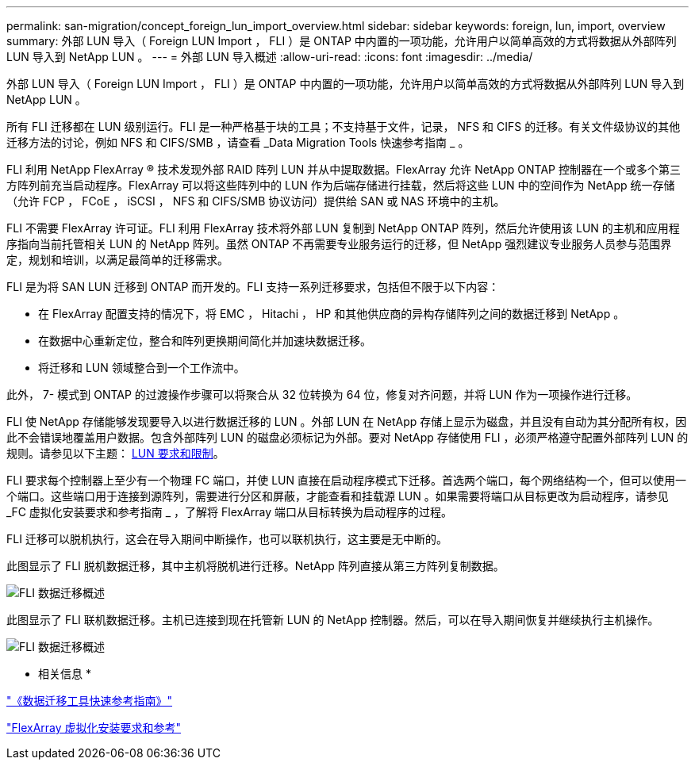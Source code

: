 ---
permalink: san-migration/concept_foreign_lun_import_overview.html 
sidebar: sidebar 
keywords: foreign, lun, import, overview 
summary: 外部 LUN 导入（ Foreign LUN Import ， FLI ）是 ONTAP 中内置的一项功能，允许用户以简单高效的方式将数据从外部阵列 LUN 导入到 NetApp LUN 。 
---
= 外部 LUN 导入概述
:allow-uri-read: 
:icons: font
:imagesdir: ../media/


[role="lead"]
外部 LUN 导入（ Foreign LUN Import ， FLI ）是 ONTAP 中内置的一项功能，允许用户以简单高效的方式将数据从外部阵列 LUN 导入到 NetApp LUN 。

所有 FLI 迁移都在 LUN 级别运行。FLI 是一种严格基于块的工具；不支持基于文件，记录， NFS 和 CIFS 的迁移。有关文件级协议的其他迁移方法的讨论，例如 NFS 和 CIFS/SMB ，请查看 _Data Migration Tools 快速参考指南 _ 。

FLI 利用 NetApp FlexArray ® 技术发现外部 RAID 阵列 LUN 并从中提取数据。FlexArray 允许 NetApp ONTAP 控制器在一个或多个第三方阵列前充当启动程序。FlexArray 可以将这些阵列中的 LUN 作为后端存储进行挂载，然后将这些 LUN 中的空间作为 NetApp 统一存储（允许 FCP ， FCoE ， iSCSI ， NFS 和 CIFS/SMB 协议访问）提供给 SAN 或 NAS 环境中的主机。

FLI 不需要 FlexArray 许可证。FLI 利用 FlexArray 技术将外部 LUN 复制到 NetApp ONTAP 阵列，然后允许使用该 LUN 的主机和应用程序指向当前托管相关 LUN 的 NetApp 阵列。虽然 ONTAP 不再需要专业服务运行的迁移，但 NetApp 强烈建议专业服务人员参与范围界定，规划和培训，以满足最简单的迁移需求。

FLI 是为将 SAN LUN 迁移到 ONTAP 而开发的。FLI 支持一系列迁移要求，包括但不限于以下内容：

* 在 FlexArray 配置支持的情况下，将 EMC ， Hitachi ， HP 和其他供应商的异构存储阵列之间的数据迁移到 NetApp 。
* 在数据中心重新定位，整合和阵列更换期间简化并加速块数据迁移。
* 将迁移和 LUN 领域整合到一个工作流中。


此外， 7- 模式到 ONTAP 的过渡操作步骤可以将聚合从 32 位转换为 64 位，修复对齐问题，并将 LUN 作为一项操作进行迁移。

FLI 使 NetApp 存储能够发现要导入以进行数据迁移的 LUN 。外部 LUN 在 NetApp 存储上显示为磁盘，并且没有自动为其分配所有权，因此不会错误地覆盖用户数据。包含外部阵列 LUN 的磁盘必须标记为外部。要对 NetApp 存储使用 FLI ，必须严格遵守配置外部阵列 LUN 的规则。请参见以下主题： xref:concept_lun_requirements_and_limitations.adoc[LUN 要求和限制]。

FLI 要求每个控制器上至少有一个物理 FC 端口，并使 LUN 直接在启动程序模式下迁移。首选两个端口，每个网络结构一个，但可以使用一个端口。这些端口用于连接到源阵列，需要进行分区和屏蔽，才能查看和挂载源 LUN 。如果需要将端口从目标更改为启动程序，请参见 _FC 虚拟化安装要求和参考指南 _ ，了解将 FlexArray 端口从目标转换为启动程序的过程。

FLI 迁移可以脱机执行，这会在导入期间中断操作，也可以联机执行，这主要是无中断的。

此图显示了 FLI 脱机数据迁移，其中主机将脱机进行迁移。NetApp 阵列直接从第三方阵列复制数据。

image::../media/foreign_lun_import_overview_1.png[FLI 数据迁移概述]

此图显示了 FLI 联机数据迁移。主机已连接到现在托管新 LUN 的 NetApp 控制器。然后，可以在导入期间恢复并继续执行主机操作。

image::../media/foreign_lun_import_overview_2.png[FLI 数据迁移概述]

* 相关信息 *

https://library.netapp.com/ecm/ecm_get_file/ECMP12363719["《数据迁移工具快速参考指南》"]

https://docs.netapp.com/us-en/ontap-flexarray/install/index.html["FlexArray 虚拟化安装要求和参考"]
